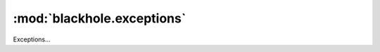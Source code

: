 ..
    # (The MIT License)
    #
    # Copyright (c) 2013-2020 Kura
    #
    # Permission is hereby granted, free of charge, to any person obtaining a copy
    # of this software and associated documentation files (the 'Software'), to deal
    # in the Software without restriction, including without limitation the rights
    # to use, copy, modify, merge, publish, distribute, sublicense, and/or sell
    # copies of the Software, and to permit persons to whom the Software is
    # furnished to do so, subject to the following conditions:
    #
    # The above copyright notice and this permission notice shall be included in
    # all copies or substantial portions of the Software.
    #
    # THE SOFTWARE IS PROVIDED 'AS IS', WITHOUT WARRANTY OF ANY KIND, EXPRESS OR
    # IMPLIED, INCLUDING BUT NOT LIMITED TO THE WARRANTIES OF MERCHANTABILITY,
    # FITNESS FOR A PARTICULAR PURPOSE AND NONINFRINGEMENT. IN NO EVENT SHALL THE
    # AUTHORS OR COPYRIGHT HOLDERS BE LIABLE FOR ANY CLAIM, DAMAGES OR OTHER
    # LIABILITY, WHETHER IN AN ACTION OF CONTRACT, TORT OR OTHERWISE, ARISING FROM,
    # OUT OF OR IN CONNECTION WITH THE SOFTWARE OR THE USE OR OTHER DEALINGS IN THE
    # SOFTWARE.

===========================
:mod:`blackhole.exceptions`
===========================

.. module:: blackhole.exceptions
    :platform: Unix
    :synopsis: Exceptions...
.. moduleauthor:: Kura <kura@kura.gg>

Exceptions...

.. autoexception:: ConfigException
   :inherited-members:
   :member-order: bysource

.. autoexception:: DaemonException
   :inherited-members:
   :member-order: bysource

.. autoexception:: BlackholeRuntimeException
   :inherited-members:
   :member-order: bysource
